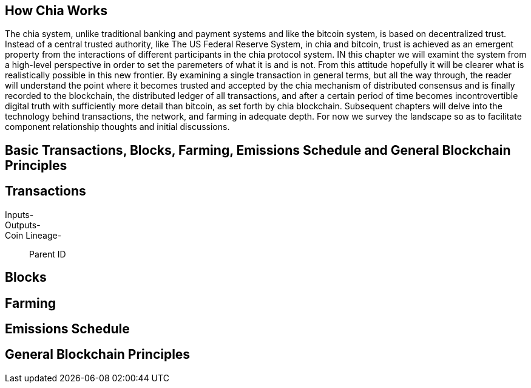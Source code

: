 == How Chia Works
The chia system, unlike traditional banking and payment systems and like the bitcoin system, is based on decentralized trust. Instead of a central trusted authority, like The US Federal Reserve System, in chia and bitcoin, trust is achieved as an emergent property from the interactions of different participants in the chia protocol system. IN this chapter we will examint the system from a high-level perspective in order to set the paremeters of what it is and is not. From this attitude hopefully it will be clearer what is realistically possible in this new frontier. By examining a single transaction in general terms, but all the way through, the reader will understand the point where it becomes trusted and accepted by the chia mechanism of distributed consensus and is finally recorded to the blockchain, the distributed ledger of all transactions, and after a certain period of time becomes incontrovertible digital truth with sufficiently more detail than bitcoin, as set forth by chia blockchain. Subsequent chapters will delve into the technology behind transactions, the network, and farming in adequate depth. For now we survey the landscape so as to facilitate component relationship thoughts and initial discussions.

== Basic Transactions, Blocks, Farming, Emissions Schedule and General Blockchain Principles

== Transactions
Inputs-::
Outputs-::
Coin Lineage-::
Parent ID

== Blocks

== Farming

== Emissions Schedule

== General Blockchain Principles
